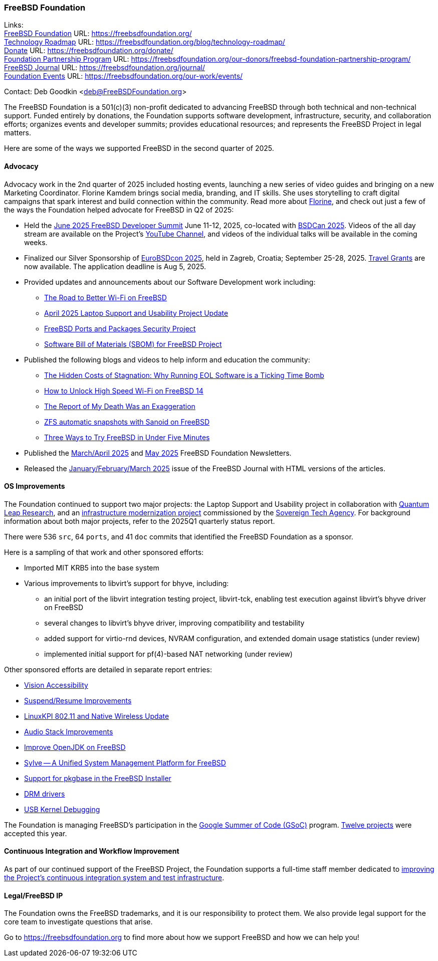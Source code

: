 === FreeBSD Foundation

Links: +
link:https://freebsdfoundation.org/[FreeBSD Foundation] URL: link:https://freebsdfoundation.org/[] +
link:https://freebsdfoundation.org/blog/technology-roadmap/[Technology Roadmap] URL: link:https://freebsdfoundation.org/blog/technology-roadmap/[] +
link:https://freebsdfoundation.org/donate/[Donate] URL: link:https://freebsdfoundation.org/donate/[] +
link:https://freebsdfoundation.org/our-donors/freebsd-foundation-partnership-program/[Foundation Partnership Program] URL: link:https://freebsdfoundation.org/our-donors/freebsd-foundation-partnership-program/[] +
link:https://freebsdfoundation.org/journal/[FreeBSD Journal] URL: link:https://freebsdfoundation.org/journal/[] +
link:https://freebsdfoundation.org/our-work/events/[Foundation Events] URL: link:https://freebsdfoundation.org/our-work/events/[]

Contact: Deb Goodkin <deb@FreeBSDFoundation.org>

The FreeBSD Foundation is a 501(c)(3) non-profit dedicated to advancing FreeBSD through both technical and non-technical support.
Funded entirely by donations, the Foundation supports software development, infrastructure, security, and collaboration efforts; organizes events and developer summits; provides educational resources; and represents the FreeBSD Project in legal matters.

Here are some of the ways we supported FreeBSD in the second quarter of 2025.

==== Advocacy

Advocacy work in the 2nd quarter of 2025 included hosting events, launching a new series of video guides and bringing on a new Marketing Coordinator.
Florine Kamdem brings social media, branding, and IT skills.
She uses storytelling to craft digital campaigns that spark interest and build connection within the community.
Read more about link:https://freebsdfoundation.org/about-us/our-team/[Florine], and check out just a few of the ways the Foundation helped advocate for FreeBSD in Q2 of 2025:

* Held the link:https://wiki.freebsd.org/DevSummit/202506[June 2025 FreeBSD Developer Summit] June 11-12, 2025, co-located with link:https://www.bsdcan.org/2025[BSDCan 2025].
  Videos of the all day stream are available on the Project's https://www.youtube.com/c/FreeBSDProject[YouTube Channel], and videos of the individual talks will be available in the coming weeks.
* Finalized our Silver Sponsorship of https://2025.eurobsdcon.org/[EuroBSDcon 2025], held in Zagreb, Croatia; September 25-28, 2025.
  link:https://forms.gle/3gagxxLtxprZBJoz7[Travel Grants] are now available.
  The application deadline is Aug 5, 2025.
* Provided updates and announcements about our Software Development work including:
** link:https://freebsdfoundation.org/blog/the-road-to-better-wi-fi-on-freebsd/[The Road to Better Wi-Fi on FreeBSD]
** link:https://freebsdfoundation.org/blog/april-2025-laptop-support-and-usability-project-update/[April 2025 Laptop Support and Usability Project Update]
** link:https://freebsdfoundation.org/blog/freebsd-ports-and-packages-security-project/[FreeBSD Ports and Packages Security Project]
** link:https://freebsdfoundation.org/blog/software-bill-of-materials-sbom-for-freebsd-project/[Software Bill of Materials (SBOM) for FreeBSD Project]
* Published the following blogs and videos to help inform and education the community:
** link:https://freebsdfoundation.org/blog/the-hidden-costs-of-stagnation-why-running-eol-software-is-a-ticking-time-bomb/[The Hidden Costs of Stagnation: Why Running EOL Software is a Ticking Time Bomb]
** link:https://freebsdfoundation.org/blog/how-to-unlock-high-speed-wi-fi-on-freebsd-14/[How to Unlock High Speed Wi-Fi on FreeBSD 14]
** link:https://freebsdfoundation.org/blog/the-report-of-my-death-was-an-exaggeration/[The Report of My Death Was an Exaggeration]
** link:https://freebsdfoundation.org/blog/zfs-automatic-snapshots-with-sanoid-on-freebsd/[ZFS automatic snapshots with Sanoid on FreeBSD]
** link:https://freebsdfoundation.org/blog/three-ways-to-try-freebsd-in-under-five-minutes/[Three Ways to Try FreeBSD in Under Five Minutes]
* Published the link:https://mailchi.mp/freebsdfoundation.org/update_march25-17599148[March/April 2025] and link:https://mailchi.mp/freebsdfoundation.org/update_may25-17600084[May 2025] FreeBSD Foundation Newsletters.
* Released the link:https://freebsdfoundation.org/our-work/journal/browser-based-edition/downstreams/[January/February/March 2025] issue of the FreeBSD Journal with HTML versions of the articles.

==== OS Improvements

The Foundation continued to support two major projects: the Laptop Support and Usability project in collaboration with link:https://www.ql-research.com/[Quantum Leap Research], and an <<_infrastructure_modernization,infrastructure modernization project>> commissioned by the link:https://www.sovereign.tech/[Sovereign Tech Agency].  For background information about both major projects, refer to the 2025Q1 quarterly status report.

There were 536 `src`, 64 `ports`, and 41 `doc` commits that identified the FreeBSD Foundation as a sponsor.

Here is a sampling of that work and other sponsored efforts:

* Imported MIT KRB5 into the base system
* Various improvements to libvirt's support for bhyve, including:
** an initial port of the libvirt integration testing project, libvirt-tck, enabling test execution against libvirt's bhyve driver on FreeBSD
** several changes to libvirt's bhyve driver, improving compatibility and testability
** added support for virtio-rnd devices, NVRAM configuration, and extended domain usage statistics (under review)
** implemented initial support for pf(4)-based NAT networking (under review)

Other sponsored efforts are detailed in separate report entries:

* <<_vision_accessibility,Vision Accessibility>>
* <<_suspendresume_improvement,Suspend/Resume Improvements>>
* <<_linuxkpi_802_11_and_native_wireless_update,LinuxKPI 802.11 and Native Wireless Update>>
* <<_audio_stack_improvements,Audio Stack Improvements>>
* <<_improve_openjdk_on_freebsd,Improve OpenJDK on FreeBSD>>
* <<_sylve_a_unified_system_management_platform_for_freebsd,Sylve -- A Unified System Management Platform for FreeBSD>>
* <<_support_for_pkgbase_in_the_FreeBSD_installer,Support for pkgbase in the FreeBSD Installer>>
* <<_drm_drivers,DRM drivers>>
* <<_usb_kernel_debugging, USB Kernel Debugging>>

The Foundation is managing FreeBSD's participation in the link:https://summerofcode.withgoogle.com/[Google Summer of Code (GSoC)] program.
link:https://wiki.freebsd.org/SummerOfCode2025Projects[Twelve projects] were accepted this year.

==== Continuous Integration and Workflow Improvement

As part of our continued support of the FreeBSD Project, the Foundation supports a full-time staff member dedicated to <<_continuous_integration,improving the Project's continuous integration system and test infrastructure>>.

==== Legal/FreeBSD IP

The Foundation owns the FreeBSD trademarks, and it is our responsibility to protect them.
We also provide legal support for the core team to investigate questions that arise.

Go to link:https://freebsdfoundation.org[] to find more about how we support FreeBSD and how we can help you!
